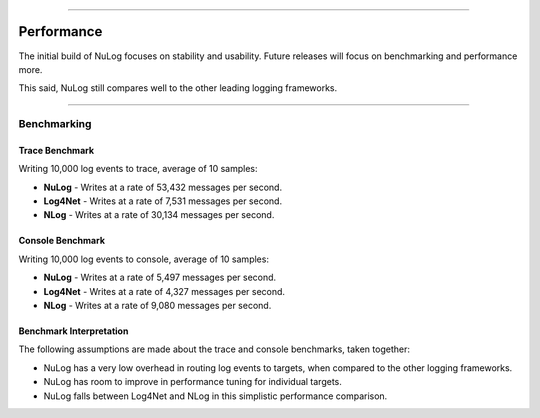 .. rst-class:: center

.. image:: sitetitle.png

----

#############
  Performance
#############

The initial build of NuLog focuses on stability and usability.  Future releases will focus on benchmarking and performance more.

This said, NuLog still compares well to the other leading logging frameworks.

----

Benchmarking
============

Trace Benchmark
---------------

.. image:: benchmark-trace.png

Writing 10,000 log events to trace, average of 10 samples:

* **NuLog** - Writes at a rate of 53,432 messages per second.
* **Log4Net** - Writes at a rate of 7,531 messages per second.
* **NLog** - Writes at a rate of 30,134 messages per second.

Console Benchmark
-----------------

.. image:: benchmark-console.png

Writing 10,000 log events to console, average of 10 samples:

* **NuLog** - Writes at a rate of 5,497 messages per second.
* **Log4Net** - Writes at a rate of 4,327 messages per second.
* **NLog** - Writes at a rate of 9,080 messages per second.

Benchmark Interpretation
------------------------

The following assumptions are made about the trace and console benchmarks, taken together:

* NuLog has a very low overhead in routing log events to targets, when compared to the other logging frameworks.
* NuLog has room to improve in performance tuning for individual targets.
* NuLog falls between Log4Net and NLog in this simplistic performance comparison.
